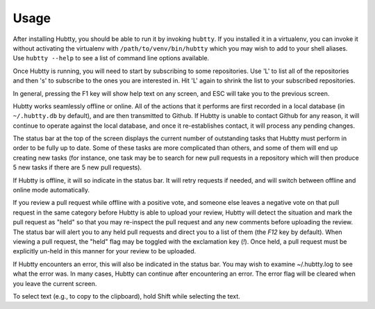 Usage
-----

After installing Hubtty, you should be able to run it by invoking
``hubtty``.  If you installed it in a virtualenv, you can invoke it
without activating the virtualenv with ``/path/to/venv/bin/hubtty``
which you may wish to add to your shell aliases.  Use ``hubtty
--help`` to see a list of command line options available.

Once Hubtty is running, you will need to start by subscribing to some
repositories.  Use 'L' to list all of the repositories and then 's' to
subscribe to the ones you are interested in.  Hit 'L' again to shrink
the list to your subscribed repositories.

In general, pressing the F1 key will show help text on any screen, and
ESC will take you to the previous screen.

Hubtty works seamlessly offline or online.  All of the actions that it
performs are first recorded in a local database (in ``~/.hubtty.db``
by default), and are then transmitted to Github.  If Hubtty is unable
to contact Github for any reason, it will continue to operate against
the local database, and once it re-establishes contact, it will
process any pending changes.

The status bar at the top of the screen displays the current number of
outstanding tasks that Hubtty must perform in order to be fully up to
date.  Some of these tasks are more complicated than others, and some
of them will end up creating new tasks (for instance, one task may be
to search for new pull requests in a repository which will then produce
5 new tasks if there are 5 new pull requests).

If Hubtty is offline, it will so indicate in the status bar.  It will
retry requests if needed, and will switch between offline and online
mode automatically.

If you review a pull request while offline with a positive vote, and someone
else leaves a negative vote on that pull request in the same category before
Hubtty is able to upload your review, Hubtty will detect the situation
and mark the pull request as "held" so that you may re-inspect the pull request
and any new comments before uploading the review.  The status bar will
alert you to any held pull requests and direct you to a list of them (the
`F12` key by default).  When viewing a pull request, the "held" flag may be
toggled with the exclamation key (`!`).  Once held, a pull request must be
explicitly un-held in this manner for your review to be uploaded.

If Hubtty encounters an error, this will also be indicated in the
status bar.  You may wish to examine ~/.hubtty.log to see what the
error was.  In many cases, Hubtty can continue after encountering an
error.  The error flag will be cleared when you leave the current
screen.

To select text (e.g., to copy to the clipboard), hold Shift while
selecting the text.
